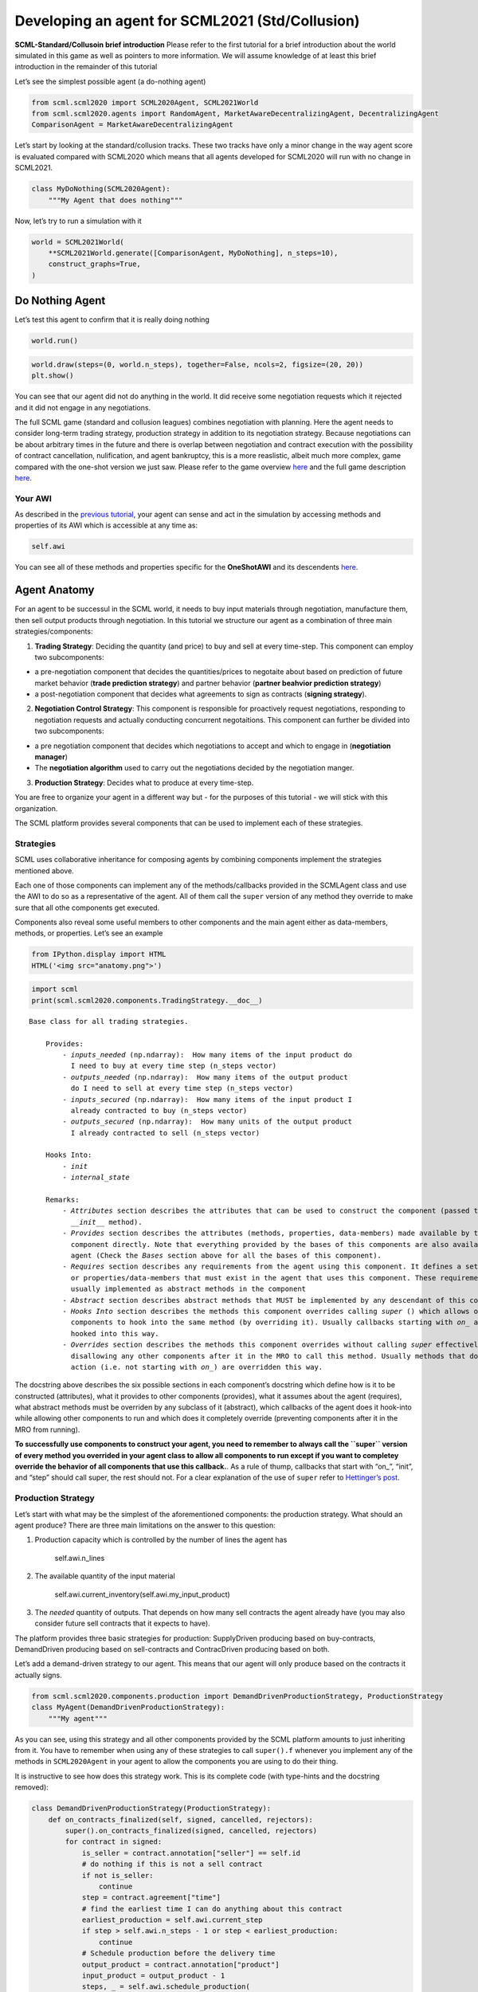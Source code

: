 Developing an agent for SCML2021 (Std/Collusion)
------------------------------------------------

**SCML-Standard/Collusoin brief introduction** Please refer to the first
tutorial for a brief introduction about the world simulated in this game
as well as pointers to more information. We will assume knowledge of at
least this brief introduction in the remainder of this tutorial

Let’s see the simplest possible agent (a do-nothing agent)

.. code:: ipython3

    from scml.scml2020 import SCML2020Agent, SCML2021World
    from scml.scml2020.agents import RandomAgent, MarketAwareDecentralizingAgent, DecentralizingAgent
    ComparisonAgent = MarketAwareDecentralizingAgent

Let’s start by looking at the standard/collusion tracks. These two
tracks have only a minor change in the way agent score is evaluated
compared with SCML2020 which means that all agents developed for
SCML2020 will run with no change in SCML2021.

.. code:: ipython3

    class MyDoNothing(SCML2020Agent):
        """My Agent that does nothing"""

Now, let’s try to run a simulation with it

.. code:: ipython3

    world = SCML2021World(
        **SCML2021World.generate([ComparisonAgent, MyDoNothing], n_steps=10), 
        construct_graphs=True,
    )

Do Nothing Agent
~~~~~~~~~~~~~~~~

Let’s test this agent to confirm that it is really doing nothing

.. code:: ipython3

    world.run()

.. code:: ipython3

    world.draw(steps=(0, world.n_steps), together=False, ncols=2, figsize=(20, 20))
    plt.show()



.. image:: 03.develop_agent_scml2020_files/03.develop_agent_scml2020_9_0.png


You can see that our agent did not do anything in the world. It did
receive some negotiation requests which it rejected and it did not
engage in any negotiations.

The full SCML game (standard and collusion leagues) combines negotiation
with planning. Here the agent needs to consider long-term trading
strategy, production strategy in addition to its negotiation strategy.
Because negotiations can be about arbitrary times in the future and
there is overlap between negotiation and contract execution with the
possibility of contract cancellation, nulification, and agent
bankruptcy, this is a more reaslistic, albeit much more complex, game
compared with the one-shot version we just saw. Please refer to the game
overview `here <http://www.yasserm.com/scml/overview.pdf>`__ and the
full game description
`here <http://www.yasserm.com/scml/scml2021.pdf>`__.

Your AWI
^^^^^^^^

As described in the `previous
tutorial <http://www.yasserm.com/scml/scml2020docs/tutorials/01.run_scml2020.html>`__,
your agent can sense and act in the simulation by accessing methods and
properties of its AWI which is accessible at any time as:

.. code:: python

   self.awi

You can see all of these methods and properties specific for the
**OneShotAWI** and its descendents
`here <http://www.yasserm.com/scml/scml2020docs/api/scml.scml2020.AWI.html>`__.

Agent Anatomy
~~~~~~~~~~~~~

For an agent to be successul in the SCML world, it needs to buy input
materials through negotiation, manufacture them, then sell output
products through negotiation. In this tutorial we structure our agent as
a combination of three main strategies/components:

1. **Trading Strategy**: Deciding the quantity (and price) to buy and
   sell at every time-step. This component can employ two subcomponents:

-  a pre-negotiation component that decides the quantities/prices to
   negotaite about based on prediction of future market behavior
   (**trade prediction strategy**) and partner behavior (**partner
   beahvior prediction strategy**)
-  a post-negotiation component that decides what agreements to sign as
   contracts (**signing strategy**).

2. **Negotiation Control Strategy**: This component is responsible for
   proactively request negotiations, responding to negotiation requests
   and actually conducting concurrent negotaitions. This component can
   further be divided into two subcomponents:

-  a pre negotiation component that decides which negotiations to accept
   and which to engage in (**negotiation manager**)
-  The **negotiation algorithm** used to carry out the negotiations
   decided by the negotiation manger.

3. **Production Strategy**: Decides what to produce at every time-step.

You are free to organize your agent in a different way but - for the
purposes of this tutorial - we will stick with this organization.

The SCML platform provides several components that can be used to
implement each of these strategies.

Strategies
^^^^^^^^^^

SCML uses collaborative inheritance for composing agents by combining
components implement the strategies mentioned above.

Each one of those components can implement any of the methods/callbacks
provided in the SCMLAgent class and use the AWI to do so as a
representative of the agent. All of them call the ``super`` version of
any method they override to make sure that all othe components get
executed.

Components also reveal some useful members to other components and the
main agent either as data-members, methods, or properties. Let’s see an
example

.. code:: ipython3

    from IPython.display import HTML
    HTML('<img src="anatomy.png">')




.. raw:: html

    <img src="anatomy.png">



.. code:: ipython3

    import scml
    print(scml.scml2020.components.TradingStrategy.__doc__)


.. parsed-literal::

    Base class for all trading strategies.
    
        Provides:
            - `inputs_needed` (np.ndarray):  How many items of the input product do
              I need to buy at every time step (n_steps vector)
            - `outputs_needed` (np.ndarray):  How many items of the output product
              do I need to sell at every time step (n_steps vector)
            - `inputs_secured` (np.ndarray):  How many items of the input product I
              already contracted to buy (n_steps vector)
            - `outputs_secured` (np.ndarray):  How many units of the output product
              I already contracted to sell (n_steps vector)
    
        Hooks Into:
            - `init`
            - `internal_state`
    
        Remarks:
            - `Attributes` section describes the attributes that can be used to construct the component (passed to its
              `__init__` method).
            - `Provides` section describes the attributes (methods, properties, data-members) made available by this
              component directly. Note that everything provided by the bases of this components are also available to the
              agent (Check the `Bases` section above for all the bases of this component).
            - `Requires` section describes any requirements from the agent using this component. It defines a set of methods
              or properties/data-members that must exist in the agent that uses this component. These requirement are
              usually implemented as abstract methods in the component
            - `Abstract` section describes abstract methods that MUST be implemented by any descendant of this component.
            - `Hooks Into` section describes the methods this component overrides calling `super` () which allows other
              components to hook into the same method (by overriding it). Usually callbacks starting with `on_` are
              hooked into this way.
            - `Overrides` section describes the methods this component overrides without calling `super` effectively
              disallowing any other components after it in the MRO to call this method. Usually methods that do some
              action (i.e. not starting with `on_`) are overridden this way.
        


The docstring above describes the six possible sections in each
component’s docstring which define how is it to be constructed
(attributes), what it provides to other components (provides), what it
assumes about the agent (requires), what abstract methods must be
overriden by any subclass of it (abstract), which callbacks of the agent
does it hook-into while allowing other components to run and which does
it completely override (preventing components after it in the MRO from
running).

**To successfully use components to construct your agent, you need to
remember to always call the ``super`` version of every method you
overrided in your agent class to allow all components to run except if
you want to completey override the behavior of all components that use
this callback.**. As a rule of thump, callbacks that start with “on\_”,
“init”, and “step” should call super, the rest should not. For a clear
explanation of the use of ``super`` refer to `Hettinger’s
post <https://rhettinger.wordpress.com/2011/05/26/super-considered-super/>`__.

Production Strategy
^^^^^^^^^^^^^^^^^^^

Let’s start with what may be the simplest of the aforementioned
components: the production strategy. What should an agent produce? There
are three main limitations on the answer to this question:

1. Production capacity which is controlled by the number of lines the
   agent has

      self.awi.n_lines

2. The available quantity of the input material

      self.awi.current_inventory(self.awi.my_input_product)

3. The *needed* quantity of outputs. That depends on how many sell
   contracts the agent already have (you may also consider future sell
   contracts that it expects to have).

The platform provides three basic strategies for production:
SupplyDriven producing based on buy-contracts, DemandDriven producing
based on sell-contracts and ContracDriven producing based on both.

Let’s add a demand-driven strategy to our agent. This means that our
agent will only produce based on the contracts it actually signs.

.. code:: ipython3

    from scml.scml2020.components.production import DemandDrivenProductionStrategy, ProductionStrategy
    class MyAgent(DemandDrivenProductionStrategy):
        """My agent"""

As you can see, using this strategy and all other components provided by
the SCML platform amounts to just inheriting from it. You have to
remember when using any of these strategies to call ``super().f``
whenever you implement any of the methods in ``SCML2020Agent`` in your
agent to allow the components you are using to do their thing.

It is instructive to see how does this strategy work. This is its
complete code (with type-hints and the docstring removed):

.. code:: ipython3

    class DemandDrivenProductionStrategy(ProductionStrategy):
        def on_contracts_finalized(self, signed, cancelled, rejectors):
            super().on_contracts_finalized(signed, cancelled, rejectors)
            for contract in signed:
                is_seller = contract.annotation["seller"] == self.id
                # do nothing if this is not a sell contract
                if not is_seller:
                    continue
                step = contract.agreement["time"]
                # find the earliest time I can do anything about this contract
                earliest_production = self.awi.current_step
                if step > self.awi.n_steps - 1 or step < earliest_production:
                    continue
                # Schedule production before the delivery time
                output_product = contract.annotation["product"]
                input_product = output_product - 1
                steps, _ = self.awi.schedule_production(
                    process=input_product,
                    repeats=contract.agreement["quantity"],
                    step=(earliest_production, step - 1),
                    line=-1,
                    partial_ok=True,
                )
                # set the schedule_range which is provided for other components 
                self.schedule_range[contract.id] = (
                    min(steps) if len(steps) > 0 else -1,
                    max(steps) if len(steps) > 0 else -1,
                    is_seller,
                )
                # that is all folks


This component works by implementing both ``confirm_production`` and
``on_contracts_finalized``.

-  The main work happens in ``on_contracts_finalized``. For each signed
   contract, the agent schedules as much production as possible to
   produce the required quantity before the time it is needed at.
-  ``confirm_production`` simply confirms everything because it assumes
   that the agent already scheduled correctly. Notice that despite not
   needing to get the output of the call of ``super``, it is already
   called to allow other components overriding this method to work
   properly.

Now let’s test our agent with its new production strategy.

.. code:: ipython3

    world = SCML2021World(
        **SCML2021World.generate([ComparisonAgent, MyDoNothing], n_steps=10), 
        construct_graphs=True,
    )
    world.run()
    world.draw(steps=(0, world.n_steps), together=False, ncols=2, figsize=(20, 20))
    plt.show()



.. image:: 03.develop_agent_scml2020_files/03.develop_agent_scml2020_21_0.png


As expected nothing happens. Our agent is still outside the market
because it does not negotiate. We need to add the other two strategies
(trading and negotiation control strategies) to get it going.

Trading Strategy
^^^^^^^^^^^^^^^^

The second component of our agent, we will implement is the trading
strategy.

Trading strategies provide the following four data-members to the agent
which can be used by other components:

-  inputs_needed (np.ndarray): How many items of the input product do I
   need at every time step (n_steps vector)
-  outputs_needed (np.ndarray): How many items of the output product do
   I need at every time step (n_steps vector)
-  inputs_secured (np.ndarray): How many items of the output product do
   I need at every time step (n_steps vector)
-  inputs_needed (np.ndarray): How many units of the output product I
   have already secured per step (n_steps vector)

There are two built-in trading strategies provided:

1. ``NoTradingStrategy`` Simply sign any contracts that can in principle
   be satisifed given the production capacity (i.e. n. lines) of the
   factory. Other than that there is no strategy. This strategy is not
   expected to work well but is useful as a baseline.
2. ``PredictionBasedTradingStrategy`` This strategy use a trade
   prediction strategy internally to predict how many inputs are
   expected to be available and how many outputs are expected to be sold
   by the agent at every time-step. Given these two quantities, it
   maintains the amounts of inputs/outputs that it needs. It then
   employs a controller to manage negotiations and update the amounts
   secured.

Let’s use the ``PredictionBasedTradingStrategy`` for our agent.

.. code:: ipython3

    from scml.scml2020.components.production import DemandDrivenProductionStrategy
    from scml.scml2020.components.trading import PredictionBasedTradingStrategy
    from scml.scml2020.components.prediction import MarketAwareTradePredictionStrategy
    class MyAgent(MarketAwareTradePredictionStrategy, PredictionBasedTradingStrategy, DemandDrivenProductionStrategy, SCML2020Agent):
        """My agent"""

.. code:: ipython3

    world = SCML2021World(
        **SCML2021World.generate([ComparisonAgent, MyAgent], n_steps=10), 
        construct_graphs=True
    )
    world.run_with_progress()
    world.draw(steps=(0, world.n_steps), together=False, ncols=2, figsize=(20, 20))
    plt.show()


.. parsed-literal::

    100%|██████████| 10/10 [00:03<00:00,  3.01it/s]



.. image:: 03.develop_agent_scml2020_files/03.develop_agent_scml2020_24_1.png


The last piece of the buzzle to complete our agent is to add a
negotiation control strategy. We will start by reusing one of the
existing strategies then develop our own.

Negotiation Control Strategy
^^^^^^^^^^^^^^^^^^^^^^^^^^^^

Let’s first try to just reuse one of the existing negotiation strategies
to see how it works.

.. code:: ipython3

    from scml.scml2020.components.negotiation import IndependentNegotiationsManager
    class MyAgent(IndependentNegotiationsManager, PredictionBasedTradingStrategy, DemandDrivenProductionStrategy, SCML2020Agent):
        pass

.. code:: ipython3

    world = SCML2021World(
        **SCML2021World.generate([ComparisonAgent, MyAgent], n_steps=10), 
        construct_graphs=True
    )
    try:
        world.run()
    except ValueError as e:
        print(e)


.. parsed-literal::

    You must implement target_quantity


What the system is telling us is that we forgot to implement the method
``targe_quantity`` . Consulting the documentation we find that we must
implement two methods to use any negotiation control strategy:

1. ``target_quantity`` which gives the quantity that the negotiators
   should targe to achieve for any given time step (selling and buying)
2. ``acceptable_unit_price`` The maximum acceptable unit price for
   buying and the minimum acceptable unit price for selling

Moreover, the independent negotiation strategy requires us to implement
a utility function that should work for any negotiation.

Let’s add a simple implementation of both

.. code:: ipython3

    from negmas import LinearUtilityFunction
    class MyAgent(IndependentNegotiationsManager, PredictionBasedTradingStrategy
                  , DemandDrivenProductionStrategy, SCML2020Agent):
        def target_quantity(self, step: int, sell: bool) -> int:
            """A fixed target quantity of half my production capacity"""
            return self.awi.n_lines // 2
            
        def acceptable_unit_price(self, step: int, sell: bool) -> int:
            """The catalog price seems OK"""
            return self.awi.catalog_prices[self.awi.my_output_product] if sell else self.awi.catalog_prices[self.awi.my_input_product]
        
        def create_ufun(self, is_seller: bool, issues=None, outcomes=None):
            """A utility function that penalizes high cost and late delivery for buying and and awards them for selling"""
            if is_seller:
                return LinearUtilityFunction((0, 0.25, 1))
            return LinearUtilityFunction((0, -0.5, -0.8))


.. code:: ipython3

    world = SCML2021World(
        **SCML2021World.generate([ComparisonAgent, MyAgent, RandomAgent], n_steps=10), 
        construct_graphs=True
    )
    world.run_with_progress()
    
    world.draw(steps=(0, world.n_steps), together=False, ncols=2, figsize=(20, 20))
    plt.show()
    



.. parsed-literal::

    100%|██████████| 10/10 [00:18<00:00,  1.84s/it]



.. image:: 03.develop_agent_scml2020_files/03.develop_agent_scml2020_30_1.png


Our agent is now doing things in the market. It buys and sells and
commits breaches. How well is it doing? Let’s see how did our agents do

.. code:: ipython3

    from collections import defaultdict
    def show_agent_scores(world):
        scores = defaultdict(list)
        for aid, score in world.scores().items():
            scores[world.agents[aid].__class__.__name__.split(".")[-1]].append(score)
        scores = {k: sum(v)/len(v) for k, v in scores.items()}
        plt.bar(list(scores.keys()), list(scores.values()), width=0.2)
        plt.show()
    show_agent_scores(world)



.. image:: 03.develop_agent_scml2020_files/03.develop_agent_scml2020_32_0.png


Not as good as the comparison agent :-( yet better than random :-)

But what did we expect with almost zero code.

Creating our own negotiation control strategy
~~~~~~~~~~~~~~~~~~~~~~~~~~~~~~~~~~~~~~~~~~~~~

Let’s create a new negotiation control strategy and use it to replace
the ``IndependentNegotiationsManager`` we used in our last attempt.

To start, we need to know what is expected from our component.

We know that the trading strategy provides us with the following four
data-members and we leave for it the responsibility of updating them
correctly:

-  inputs_needed (np.ndarray): How many items of the input product do I
   need at every time step (n_steps vector)
-  outputs_needed (np.ndarray): How many items of the output product do
   I need at every time step (n_steps vector)
-  inputs_secured (np.ndarray): How many items of the output product do
   I need at every time step (n_steps vector)
-  inputs_needed (np.ndarray): How many units of the output product I
   have already secured per step (n_steps vector)

What we need from our negotiation control strategy is to find *the best*
or at least *a good* way to satisfy these needs.

One way to do that is to have a ``Controller`` agent for selling and
buying responsible of satisfying the *exact* needs at every time-step.
NegMAS provides an easy to use controller that fits the bill called
``SAOSyncController``

.. code:: ipython3

    from negmas import SAOSyncController
    print(SAOSyncController.__doc__)


.. parsed-literal::

    
        A controller that can manage multiple negotiators synchronously.
    
        Remarks:
            - The controller waits for an offer from each one of its negotiators before deciding what to do.
            - Loops may happen if multiple controllers of this type negotiate with each other. For example controller A
              is negotiating with B, C, while B is also negotiating with C. These loops are broken by the `SAOMechanism`
              by **forcing** some controllers to respond before they have all of the offers. In this case, `counter_all`
              will receive offers from one or more negotiators but not all of them.
    
        


Let’s create our controller and see what do we need. The main idea here
is that the controller will define a utility function for any possible
outcome. It will then collect offers from all partners and responds in
this way:

-  If the best offer is invalid, reject everything and offer the best
   offer you can in every negotiation
-  If the best offer is good enough (i.e. within some threshold of the
   best possible utility on that given negotiation) accept it
-  Otherwise, send the best offer to everyone else and try to further
   improve this offer until near the end of the negotiation

This is a straight forward implementation of this idea

.. code:: ipython3

    from scml.scml2020 import TIME, QUANTITY, UNIT_PRICE
    from negmas import ResponseType, outcome_is_valid, UtilityFunction
    from negmas.sao import SAOResponse
    from typing import List, Dict, Optional, Tuple, Any
    
    class ControllerUFun(UtilityFunction):
        """A utility function for the controller"""
        def __init__(self, controller=None):
            super().__init__(outcome_type=tuple)
            self.controller = controller
    
        def eval(self, offer: "Outcome"):
            return self.controller.utility(offer)
    
        def xml(self, issues):
            pass
    
    
    class SyncController(SAOSyncController):
        """
        Will try to get the best deal which is defined as being nearest to the agent
        needs and with lowest price.
    
        Args:
            is_seller: Are we trying to sell (or to buy)?
            parent: The agent from which we will access `needed` and `secured` arrays
            price_weight: The importance of price in utility calculation
            utility_threshold: Accept anything with a relative utility above that
            time_threshold: Accept anything with a positive utility when we are that close
                            to the end of the negotiation
        """
    
        def __init__(
            self,
            *args,
            is_seller: bool,
            parent: "PredictionBasedTradingStrategy",
            price_weight=0.7,
            utility_threshold=0.9,
            time_threshold=0.9,
            **kwargs,
        ):
            super().__init__(*args, **kwargs)
            self._is_seller = is_seller
            self.__parent = parent
            self._time_threshold = time_threshold
            self._price_weight = price_weight
            self._utility_threshold = utility_threshold
            self.utility_function = ControllerUFun(controller=self)
    
        def utility(self, offer: "Outcome") -> float:
            """A simple utility function
    
            Remarks:
                 - If the time is invalid or there is no need to get any more agreements
                   at the given time, return -1000
                 - Otherwise use the price-weight to calculate a linear combination of
                   the price and the how much of the needs is satisfied by this contract
    
            """
    
            # get my needs and secured amounts arrays
            if self._is_seller:
                _needed, _secured = (
                    self.__parent.outputs_needed,
                    self.__parent.outputs_secured,
                )
            else:
                _needed, _secured = (
                    self.__parent.inputs_needed,
                    self.__parent.inputs_secured,
                )
    
            # invalide offers have no utility
            if offer is None:
                return -1000
    
            # offers for contracts that can never be executed have no utility
            t = offer[TIME]
            if t < self.__parent.awi.current_step or t > self.__parent.awi.n_steps - 1:
                return -1000.0
    
            # offers that exceed my needs have no utility (that can be improved)
            q = _needed[offer[TIME]] - (offer[QUANTITY] + _secured[t])
            if q < 0:
                return -1000.0
    
            # The utility of any offer is a linear combination of its price and how
            # much it satisfy my needs
            price = offer[UNIT_PRICE] if self._is_seller else -offer[UNIT_PRICE]
            return self._price_weight * price + (1 - self._price_weight) * q
    
        def is_valid(self, negotiator_id: str, offer: "Outcome") -> bool:
            """Is this a valid offer for that negotiation"""
            issues = self.negotiators[negotiator_id][0].ami.issues
            return outcome_is_valid(offer, issues)
    
        def counter_all(
            self, offers: Dict[str, "Outcome"], states: Dict[str, "SAOState"]
        ) -> Dict[str, "SAOResponse"]:
            """Calculate a response to all offers from all negotiators (negotiator ID is the key).
    
            Args:
                offers: Maps negotiator IDs to offers
                states: Maps negotiator IDs to offers AT the time the offers were made.
    
            Remarks:
                - The response type CANNOT be WAIT.
    
            """
    
            # find the best offer
            negotiator_ids = list(offers.keys())
            utils = np.array([self.utility(o) for o in offers.values()])
    
            best_index = int(np.argmax(utils))
            best_utility = utils[best_index]
            best_partner = negotiator_ids[best_index]
            best_offer = offers[best_partner]
    
            # find my best proposal for each negotiation
            best_proposals = self.first_proposals()
    
            # if the best offer is still so bad just reject everything
            if best_utility < 0:
                return {
                    k: SAOResponse(ResponseType.REJECT_OFFER, best_proposals[k])
                    for k in offers.keys()
                }
    
            relative_time = min(_.relative_time for _ in states.values())
    
            # if this is good enough or the negotiation is about to end accept the best offer
            if (
                best_utility
                >= self._utility_threshold * self.utility(best_proposals[best_partner])
                or relative_time > self._time_threshold
            ):
                responses = {
                    k: SAOResponse(
                        ResponseType.REJECT_OFFER,
                        best_offer if self.is_valid(k, best_offer) else best_proposals[k],
                    )
                    for k in offers.keys()
                }
                responses[best_partner] = SAOResponse(ResponseType.ACCEPT_OFFER, None)
                return responses
    
            # send the best offer to everyone else and try to improve it
            responses = {
                k: SAOResponse(
                    ResponseType.REJECT_OFFER,
                    best_offer if self.is_valid(k, best_offer) else best_proposals[k],
                )
                for k in offers.keys()
            }
            responses[best_partner] = SAOResponse(
                ResponseType.REJECT_OFFER, best_proposals[best_partner]
            )
            return responses
    
        def on_negotiation_end(self, negotiator_id: str, state: "MechanismState") -> None:
            """Update the secured quantities whenever a negotiation ends"""
            if state.agreement is None:
                return
    
            q, t = state.agreement[QUANTITY], state.agreement[TIME]
            if self._is_seller:
                self.__parent.outputs_secured[t] += q
            else:
                self.__parent.inputs_secured[t] += q
    


Let’s understand exactly what is this controller doing. In NegMAS, a
``Controller`` is a class that manages multiple negotiations. Usually
these negotiations run independently and there is no central point to
collect offers from them. A special type of controller is the
``SAOSyncController`` which synchronizes the process of offering and
responding to offers. Any ``SAOSyncController`` needs two things:

1. *ufun* It needs to have a utility function (inherited from
   ``negmas.UtilityFunction`` that will be used by the
   ``SAOSyncController`` to find the first proposal to offer in each
   negotiation.
2. *counter_all* which receives offers from all the negotiations under
   the control of this controller and have to respond to each one of
   them by either accepting it, rejecting it and countering or ending
   the negotiation. When loops form among controllers, the system breaks
   them by having *counter_all* being called with a subset of the
   negotiations.

Our controller defines a utility function which is a linear combination
of the price and difference between the quantity and the agent’s needs
at the delivery time.

The most interesting part of the controller is the ``counter_all``
method. The gist of this method is finding the best offer among the set
currently received. If the negotiation is about to end or this offer has
a utility above some threshold it is accepted, otherwise, it is sent to
all other negotiators as our new offer while sending to the partner who
gave that best offer the offer with maximum utility.

The next step is to use this controller in our negotiation strategy.

Our negotiation control strategy will work as follows:

1. It will instantiate two ``SyncController`` objects one for selling
   and one for buying.
2. It will start negotiations to satisfy the needs that it gets from the
   trading strategy using these controllers every simulation step.

.. code:: ipython3

    class MyNegotiationManager:
        """My negotiation strategy
    
        Args:
            price_weight: The relative importance of price in the utility calculation.
            utility_threshold: The fraction of maximum utility above which all offers will be accepted.
            time_threshold: The fraction of the negotiation time after which any valid offers will be accepted.
            time_range: The time-range for each controller as a fraction of the number of simulation steps
        """
    
        def __init__(
            self,
            *args,
            price_weight=0.7,
            utility_threshold=0.9,
            time_threshold=0.9,
            time_horizon=0.1,
            **kwargs,
        ):
            super().__init__(*args, **kwargs)
            self.index: List[int] = None
            self.time_horizon = time_horizon
            self._time_threshold = time_threshold
            self._price_weight = price_weight
            self._utility_threshold = utility_threshold
            self.controllers: Dict[bool, SyncController] = {
                False: SyncController(
                    is_seller=False,
                    parent=self,
                    price_weight=self._price_weight,
                    time_threshold=self._time_threshold,
                    utility_threshold=self._utility_threshold,
                ),
                True: SyncController(
                    is_seller=True,
                    parent=self,
                    price_weight=self._price_weight,
                    time_threshold=self._time_threshold,
                    utility_threshold=self._utility_threshold,
                ),
            }
            self._current_end = -1
            self._current_start = -1
    
        def step(self):
            super().step()
            
            # find the range of steps about which we plan to negotiate
            step = self.awi.current_step
            self._current_start = step + 1
            self._current_end = min(
                self.awi.n_steps - 1,
                self._current_start + max(1, int(self.time_horizon * self.awi.n_steps)),
            )
            if self._current_start >= self._current_end:
                return
            
            for seller, needed, secured, product in [
                (False, self.inputs_needed, self.inputs_secured, self.awi.my_input_product),
                (
                    True,
                    self.outputs_needed,
                    self.outputs_secured,
                    self.awi.my_output_product,
                ),
            ]:
                # find the maximum amount needed at any time-step in the given range
                needs = np.max(
                    needed[self._current_start : self._current_end]
                    - secured[self._current_start : self._current_end]
                )
                if needs < 1:
                    continue
                
                # set a range of prices
                if seller:
                    # for selling set a price that is at least the catalog price
                    min_price = self.awi.catalog_prices[product]
                    price_range = (min_price, 2 * min_price)
                else:
                    # for buying sell a price that is at most the catalog price
                    price_range = (0, self.awi.catalog_prices[product])
                self.awi.request_negotiations(
                    not seller,
                    product,
                    (1, needs),
                    price_range,
                    time=(self._current_start, self._current_end),
                    controller=self.controllers[seller],
                )
    
        def respond_to_negotiation_request(
            self,
            initiator: str,
            issues: List["Issue"],
            annotation: Dict[str, Any],
            mechanism: "AgentMechanismInterface",
        ) -> Optional["Negotiator"]:
            # refuse to negotiate if the time-range does not intersect
            # the current range
            if not (
                issues[TIME].min_value < self._current_end
                or issues[TIME].max_value > self._current_start
            ):
                return None
            controller = self.controllers[self.id == annotation["seller"]]
            if controller is None:
                return None
            return controller.create_negotiator()


We can now replace the built-in negotiation manager in our agent with
our new negotiation manager.

.. code:: ipython3

    class MyNewAgent(MyNegotiationManager, PredictionBasedTradingStrategy, 
                  DemandDrivenProductionStrategy, SCML2020Agent):
        pass

Let’s see how did our simple new agent do:

.. code:: ipython3

    world = SCML2021World(
        **SCML2021World.generate([ComparisonAgent, MyAgent, MyNewAgent], n_steps=10), 
        construct_graphs=True
    )
    world.run_with_progress()
    
    world.draw(steps=(0, world.n_steps), together=False, ncols=2, figsize=(20, 20))
    plt.show()
    



.. parsed-literal::

    100%|██████████| 10/10 [05:03<00:00, 30.37s/it]



.. image:: 03.develop_agent_scml2020_files/03.develop_agent_scml2020_43_1.png


.. code:: ipython3

    show_agent_scores(world)



.. image:: 03.develop_agent_scml2020_files/03.develop_agent_scml2020_44_0.png


Let’s dig a little deeper and try to understand one of the reasons that
``MyNewAgent`` is outperforming ``MyAgent``. We will focus on the
average prices they get from their negotiations.

.. code:: ipython3

    from scml.scml2020 import is_system_agent
    
    def analyze_unit_price(world, agent_type):
        """Returns the average price relative to the negotiation issues"""
        contracts = pd.DataFrame(world.saved_contracts)
        fields = ["seller_type", "buyer_type", "unit_price", "issues", "selling", "buying"]
        # Add fields indicating whether the agent_type is a seller or a buyer
        contracts["seller_type"] = contracts.seller_type.apply(lambda x: x.split(".")[-1])
        contracts["buyer_type"] = contracts.buyer_type.apply(lambda x: x.split(".")[-1])
        contracts["selling"] = contracts.seller_type == agent_type
        contracts["buying"] = contracts.buyer_type == agent_type
        # keep only contracts in which agent_type is participating
        contracts = contracts.loc[contracts.selling | contracts.buying, fields]
        # remove all exogenous contracts
        contracts = contracts.loc[contracts.issues.apply(len) > 0, fields]
        # find the minimum and maximum unit price in the negotiation issues
        min_vals = contracts.issues.apply(lambda x: x[UNIT_PRICE].min_value)
        max_vals = contracts.issues.apply(lambda x: x[UNIT_PRICE].max_value)
        # replace the unit price with its fraction of the unit-price issue range
        contracts.unit_price = (contracts.unit_price- min_vals) / (max_vals-min_vals)
        contracts = contracts.drop("issues", 1)    
        contracts = contracts.rename(columns=dict(unit_price="price"))
        # group results by whether the agent is selling/buying/both
        if len(contracts)<1:
            return ""
        print(f"{agent_type}:\n===========")
        return contracts.groupby(["selling", "buying"]).describe().round(1)
    
    
    print(analyze_unit_price(world, "MyNewAgent"))
    print(analyze_unit_price(world, "MyAgent"))
    print(analyze_unit_price(world, "DecentralizingAgent"))


.. parsed-literal::

    MyNewAgent:
    ===========
                   price                                   
                   count mean  std  min  25%  50%  75%  max
    selling buying                                         
    False   True    10.0  0.9  0.1  0.8  0.9  1.0  1.0  1.0
    True    False   35.0  0.1  0.3  0.0  0.0  0.0  0.0  0.8
    MyAgent:
    ===========
                   price                                   
                   count mean  std  min  25%  50%  75%  max
    selling buying                                         
    False   True    40.0  0.2  0.3  0.0  0.0  0.0  0.5  0.8
    True    False   13.0  0.8  0.2  0.4  0.8  0.9  1.0  1.0
            True    33.0  0.5  0.0  0.5  0.5  0.5  0.5  0.6
    


We can see that the new strategy gets lower average prices when buying
and higher average prices when selling. That may partially explain its
relative superiority compared with ``MyAgent``. It is doing a better job
in this compared with the built-in ``DecentralizingAgent`` as well.
Nevertheless, ``DecentralizingAgent`` is getting better results. That
may have something to do with quantities relative to needs. Try
analyzing this aspect to get a deeper understanding of how should your
negotiation strategy manage multiple negotiations.

Changing the negotiation strategy
~~~~~~~~~~~~~~~~~~~~~~~~~~~~~~~~~

The negotiation strategy used by our agent has several flows but one of
them is almost fatal. When negotiating with other agents of its own
type, It will most likely lead to agreements at the boundaries of the
issue space that have low utility for one of the negotiators and which
one is almost random. Can you see why?

Let’s try to run our new agent against itself.

.. code:: ipython3

    world = SCML2021World(
        **SCML2021World.generate([MyNewAgent], n_steps=10), 
        construct_graphs=True
    )
    world.run_with_progress()
    print(analyze_unit_price(world, "MyNewAgent"))


.. parsed-literal::

    100%|██████████| 10/10 [00:19<00:00,  1.99s/it]

.. parsed-literal::

    


.. parsed-literal::

    


Notice how *all* agreements are on limits of the unit_price issue. If
you investigate the other two issues, you will notice the same pattern.
why?

Consider two of our agent negotiating together. Let’s say that the buyer
requested the negotiation (in its ``step()`` method). The relevant
request code is repeated here:

.. code:: python

       if seller:
           min_price = self.awi.catalog_prices[product]
           price_range = (min_price, 2 * min_price)
       else:
           price_range = (0, self.awi.catalog_prices[product])
       self.awi.request_negotiations(
           not seller,
           product,
           (1, needs),
           price_range,
           time=(self._current_start, self._current_end),
           controller=self.controllers[seller],
       )

which will lead to a price range of (0, :math:`x`) where :math:`x` is
the catalog price of the product. The quantity will be in the range (1,
:math:`q`) where :math:`q` is the needs of the buyer.

What will happen is that our buyer will keep offering zero price (as
this is its best price) and our seller will keep offering :math:`x`.
None of them will find this satisfactory (i.e. leading to a utility less
than the ``utility_threshold``) but in the last negotiation step, the
agent that happens to be last will just have to accept the offer (if it
has any positive utility). This means that we will get either :math:`0`
or :math:`x` as the agreed upon price.

Let’s try to improve that a little bit. We will use another type of
controller provided by NegMAS (for a tutorial on different controllers
types available in negmas check `this <https://youtu.be/10Rjl3ikaDU>`__
video). The ``SAOMetaNegotiatorController`` provides a way to use a
signle negotiation strategy in multiple concurrent negotiations which
seems like what we need here. We will use it with the default time-based
negotiation strategy.

Another issue with our negotiation strategy is that it is slow. Because
it tries to synchronize all of its negotiators and counter all offers at
once, it must delay all negotiations. Moreover, our utility function has
no structure known to the system (i.e. it is not linear, not a set of
hyper-volumes, etc) which means that finding the best offer or finding
an outcome with a given utility will depend on random sampling which is
also slow. We will try to avoid these shortcomings in our improved
negotiation strategy. To summarize we need the following:

1. A faster utility function with a known structure: We will use a
   linear ufun.
2. A faster controller that does not try to synchronize all of its
   negotiators: We will use an ``SAOMetaNegotiatorController`` for that.
3. A controller that allows us to get agreements that are not
   necessarily at the edges of the issue space. That is already taken
   care of by the ``SAOMetaNegotiatorController``

Our new manager will be similar to ``MyNegotiationManager`` we just
developed but will not need the ``SyncController``. Instead of keeping
two controllers only and reusing them for all negotiations, we will
create a new controller for each set of negotiations we want to request.
This can be done in one line by creating the controller passing it an
appropriate ufun:

.. code:: python

       controller = SAOMetaNegotiatorController(ufun=LinearUtilityFunction({
           TIME: 0.0, QUANTITY: (1-x), UNIT_PRICE: x if seller else -x
       })) 

where :math:`x` is some weight between zero and one to weight price
against quantity. We use a negative price weight if we are buying to
reduce the price. One issue we will face though is what to do when
receiving negotiation requests? For this first trial, we will just
reject all of them. This means that our agent will only engage in
negotiations it starts. This is a dangerous strategy in the actual game
because it will lead to many lost opportunities but it will do for
exploring the design space.

.. code:: ipython3

    from negmas import SAOMetaNegotiatorController
    
    class YetAnotherNegotiationManager:
        """My new negotiation strategy
    
        Args:
            price_weight: The relative importance of price in the utility calculation.
            time_range: The time-range for each controller as a fraction of the number of simulation steps
        """
    
        def __init__( self, *args, price_weight=0.7, time_horizon=0.1, **kwargs,):
            super().__init__(*args, **kwargs)
            self.index: List[int] = None
            self.time_horizon = time_horizon
            self._price_weight = price_weight
            self._current_end = -1
            self._current_start = -1
    
        def step(self):
            super().step()
            
            # find the range of steps about which we plan to negotiate
            step = self.awi.current_step
            self._current_start = step + 1
            self._current_end = min(
                self.awi.n_steps - 1,
                self._current_start + max(1, int(self.time_horizon * self.awi.n_steps)),
            )
            if self._current_start >= self._current_end:
                return
            
            for seller, needed, secured, product in [
                (False, self.inputs_needed, self.inputs_secured, self.awi.my_input_product),
                ( True, self.outputs_needed, self.outputs_secured, self.awi.my_output_product),
            ]:
                # find the maximum amount needed at any time-step in the given range
                needs = np.max(
                    needed[self._current_start : self._current_end]
                    - secured[self._current_start : self._current_end]
                )
                if needs < 1:
                    continue
                # set a range of prices
                if seller:
                    # for selling set a price that is at least the catalog price
                    min_price = self.awi.catalog_prices[product]
                    price_range = (min_price, 2 * min_price)
                    controller = SAOMetaNegotiatorController(ufun=LinearUtilityFunction({
                        TIME: 0.0, QUANTITY: (1-self._price_weight), UNIT_PRICE: self._price_weight
                    }))
                else:
                    # for buying sell a price that is at most the catalog price
                    price_range = (0, self.awi.catalog_prices[product])
                    controller = SAOMetaNegotiatorController(ufun=LinearUtilityFunction({
                        TIME: 0.0, QUANTITY: (1-self._price_weight), UNIT_PRICE: -self._price_weight
                    }))
    
                self.awi.request_negotiations(
                    not seller,
                    product,
                    (1, needs),
                    price_range,
                    time=(self._current_start, self._current_end),
                    controller=controller,
                )
    
        def respond_to_negotiation_request(
            self,
            initiator: str,
            issues: List["Issue"],
            annotation: Dict[str, Any],
            mechanism: "AgentMechanismInterface",
        ) -> Optional["Negotiator"]:
            return None
        
    class AspirationAgent(YetAnotherNegotiationManager, PredictionBasedTradingStrategy, 
                  DemandDrivenProductionStrategy, SCML2020Agent):
        pass

.. code:: ipython3

    world = SCML2021World(
        **SCML2021World.generate([MyAgent, MyNewAgent, AspirationAgent], n_steps=10), 
        construct_graphs=True
    )
    world.run_with_progress()


.. parsed-literal::

    100%|██████████| 10/10 [02:35<00:00, 15.51s/it]


.. code:: ipython3

    show_agent_scores(world)
    for agent_type in ("MyNewAgent", "AspirationAgent"):
        print(analyze_unit_price(world, agent_type))



.. image:: 03.develop_agent_scml2020_files/03.develop_agent_scml2020_52_0.png


.. parsed-literal::

    MyNewAgent:
    ===========
                   price                                   
                   count mean  std  min  25%  50%  75%  max
    selling buying                                         
    False   True     5.0  0.8  0.1  0.7  0.7  0.9  0.9  1.0
    True    False   35.0  0.1  0.3  0.0  0.0  0.0  0.0  0.8
    


The ``AspirationAgent`` seems to be better than our earlier attempts in
terms of score. It buys at higher prices than ``MyNewAgent`` and sells
at lower prices, yet it manages to get agreements all over the issue
space rather than being concentrated on the boundaries. It is easy to
improve the ``AspirationAgent`` if we can find a way to respond to
negotiation requests assigning new requests to the appropriate
controller. We will not attempt that in this tutorial.

Overriding an agent directly
~~~~~~~~~~~~~~~~~~~~~~~~~~~~

You do not need to know what are the components used by an agent to base
your design on it. Let’s say that we want to base our design on
``DecentralizingAgent`` and we will just change the prediction strategy
it uses to predict the expected supply and demand.

This is done using a ``FixedTradePredictionStrategy``. We can just
create a new *trade prediction strategy* and use it in our agent. This
is an example:

.. code:: ipython3

    from scml.scml2020.components import MarketAwareTradePredictionStrategy
    class MyPredictor(MarketAwareTradePredictionStrategy):
        def trade_prediction_init(self):
            inp = self.awi.my_input_product
            self.expected_outputs = self.awi.n_lines * np.ones(self.awi.n_steps, dtype=int)
            self.expected_inputs = self.awi.n_lines * np.ones(self.awi.n_steps, dtype=int)
    
    class MyDecentralizingAgent(MyPredictor, DecentralizingAgent):
        pass

That was much less typing. Notice that the order of ``MyPredictor`` and
``DecentralizingAgent`` is very important becuase it is used to
calculate the method calling order (MRO) in python. If you reverse them,
you will not get any errors but your code will never be called.

Let’s test it

.. code:: ipython3

    world = SCML2021World(
        **SCML2021World.generate([AspirationAgent, ComparisonAgent, MyDecentralizingAgent]
                                 , n_steps=10), 
        construct_graphs=True
    )
    world.run_with_progress()



.. parsed-literal::

    100%|██████████| 10/10 [00:08<00:00,  1.17it/s]


.. code:: ipython3

    show_agent_scores(world)



.. image:: 03.develop_agent_scml2020_files/03.develop_agent_scml2020_58_0.png


.. container:: alert alert-block alert-warning

   Note that all the comparisons done in this tutorial are based on a
   single world simulation of 10 steps. In the actual competition we
   will have thousands of simulations with steps ranging from 50 to 200
   so the results in this tutorial are not indicative.

An agent from scratch
~~~~~~~~~~~~~~~~~~~~~

For completeness, let’s build a nontrivial (yet not very good) agent
from scratch without using any built-in components. The main goal of
this part of the tutorial is to get you thinking about the core
negotiation related problems inherent in the SCML world.

Our agent will be mostly reactive. It will depend on other agents to
start negotiations with it.

The main idea behind this agent is very simple:

1. It will keep track of the average price of its input and output
   products.

   -  This is done by initializing the prices in the ``init`` function
      to catalog prices

   .. code:: python

          self.prices = [
              self.awi.catalog_prices[self.awi.my_input_product],
              self.awi.catalog_prices[self.awi.my_output_product],
          ]
          self.quantities = [0, 0]

   then updating it whenever a contract is finalized using the running
   mean formula:

   .. code:: python

          is_seller = contract.annotation["seller"] == self.id
          oldq = self.quantities[is_seller]
          self.quantities[is_seller] += q
          self.prices[is_seller] = (
              oldq * self.prices[is_seller] + p * q
          ) / self.quantities[is_seller]

2. The agent will respond to negotiations by creating a time-strategy
   ``AspirationNegotiator`` with the appropriate ufun. It will use a
   very simple ufun which is linear in the price setting all prices
   under the currently tracked prices (for selling) and over it (for
   buying) to a negative utility value. This is done by a
   ``create_ufun`` method:

.. code:: python

   def create_ufun(self, is_seller, prange):
       if is_seller:
           return MappingUtilityFunction(
               lambda x: -1000 if x[UNIT_PRICE] < self.prices[1] else x[UNIT_PRICE],
               reserved_value=0.0,
           )
       return MappingUtilityFunction(
           lambda x: -1000
           if x[UNIT_PRICE] > self.prices[0]
           else prange[1] - x[UNIT_PRICE],
           reserved_value=0.0,
       )

3. The agent knows that it never negotiates on bad contracts so it signs
   everything in ``sign_all_contracts`` and it uses a supply driven
   strategy by producing any input products available in its ``step()``
   method:

.. code:: python

       commands = NO_COMMAND * np.ones(self.awi.n_lines, dtype=int)
       inputs = min(self.awi.state.inventory[self.awi.my_input_product], len(commands))
       commands[:inputs] = self.awi.my_input_product
       self.awi.set_commands(commands)

.. code:: ipython3

    from negmas import MappingUtilityFunction, AspirationNegotiator
    from scml.scml2020 import NO_COMMAND
    
    class FromScratchAgent(SCML2020Agent):
        def init(self):
            self.prices = [
                self.awi.catalog_prices[self.awi.my_input_product],
                self.awi.catalog_prices[self.awi.my_output_product],
            ]
            self.quantities = [1, 1]
    
        def step(self):
            super().step()
            # update prices based on market information if available
            tp = self.awi.trading_prices
            if tp is None:
                self.prices = [
                    self.awi.catalog_prices[self.awi.my_input_product],
                    self.awi.catalog_prices[self.awi.my_output_product],
                ]
            else:
                self.prices = [
                    self.awi.trading_prices[self.awi.my_input_product],
                    self.awi.trading_prices[self.awi.my_output_product],
                ]
            
            # produce everything I can
            commands = NO_COMMAND * np.ones(self.awi.n_lines, dtype=int)
            inputs = min(self.awi.state.inventory[self.awi.my_input_product], len(commands))
            commands[:inputs] = self.awi.my_input_product
            self.awi.set_commands(commands)
    
        def respond_to_negotiation_request(
            self,
            initiator: str,
            issues: List["Issue"],
            annotation: Dict[str, Any],
            mechanism: "AgentMechanismInterface",
        ) -> Optional["Negotiator"]:
            is_seller = annotation["seller"] == self.id
            # do not engage in negotiations that obviouly have bad prices for me
            if is_seller and issues[UNIT_PRICE].max_value < self.prices[is_seller]:
                return None
            if not is_seller and issues[UNIT_PRICE].min_value > self.prices[is_seller]:
                return None
            ufun = self.create_ufun(
                is_seller, (issues[UNIT_PRICE].min_value, issues[UNIT_PRICE].max_value),
            )
            return AspirationNegotiator(ufun=ufun)
    
        def sign_all_contracts(self, contracts: List["Contract"]) -> List[Optional[str]]:
            """Called to ask you to sign all contracts that were concluded in
            one step (day)"""
            return [self.id] * len(contracts)
    
        def on_contracts_finalized(
            self,
            signed: List["Contract"],
            cancelled: List["Contract"],
            rejectors: List[List[str]],
        ) -> None:
            awi: AWI = self.awi
            for contract in signed:
                t, p, q = (
                    contract.agreement["time"],
                    contract.agreement["unit_price"],
                    contract.agreement["quantity"],
                )
                is_seller = contract.annotation["seller"] == self.id
                oldq = self.quantities[is_seller]
                self.quantities[is_seller] += q
                self.prices[is_seller] = (
                    oldq * self.prices[is_seller] + p * q
                ) / self.quantities[is_seller]
                
        def create_ufun(self, is_seller, prange):
            if is_seller:
                return MappingUtilityFunction(
                    lambda x: -1000 if x[UNIT_PRICE] < self.prices[1] else x[UNIT_PRICE],
                    reserved_value=0.0,
                )
            return MappingUtilityFunction(
                lambda x: -1000
                if x[UNIT_PRICE] > self.prices[0]
                else prange[1] - x[UNIT_PRICE],
                reserved_value=0.0,
            )
    


.. code:: ipython3

    world = SCML2021World(
        **SCML2021World.generate([AspirationAgent, ComparisonAgent, FromScratchAgent]
                                 , n_steps=10), 
        construct_graphs=True
    )
    world.run_with_progress()
    show_agent_scores(world)


.. parsed-literal::

    100%|██████████| 10/10 [00:13<00:00,  1.31s/it]



.. image:: 03.develop_agent_scml2020_files/03.develop_agent_scml2020_62_1.png


This agent will only make profit if by-chance it could get sell
contracts following buy contracts allowing it to produce.

We can improve the performance of the agent by being slightly more
proactive. Given its reactive strategy, the agent can assume that it can
get buy and sell contracts at good prices. The remaining step is to
negotiate to sell/buy whenever it gets a signed buy/sell contract. This
is done in the ``on_contracts_finalized`` callback as follows:

-  Find the agreement conditions:

.. code:: python

       t, p, q = (
           contract.agreement["time"],
           contract.agreement["unit_price"],
           contract.agreement["quantity"],
       )

-  When the agent gets a contract to sell, it needs to buy the same
   amount of the input material before the deliver time and when it gets
   a contract to buy, it needs to sell the same amount after that. A
   special cases need to be taken into account though:

   -  If the contract was the result of a negotiation started by the
      agent, it already has the corresponding sell/buy contract so it
      should ignore it. This can be tested easily

.. code:: python

       if contract.annotation["caller"] == self.id

Here is the improved version:

.. code:: ipython3

    class ProactiveFromScratch(FromScratchAgent):
         def on_contracts_finalized(
            self,
            signed: List["Contract"],
            cancelled: List["Contract"],
            rejectors: List[List[str]],
        ) -> None:
            super().on_contracts_finalized(signed, cancelled, rejectors)
            awi: AWI = self.awi
            for contract in signed:
                t, p, q = (
                    contract.agreement["time"],
                    contract.agreement["unit_price"],
                    contract.agreement["quantity"],
                )
                is_seller = contract.annotation["seller"] == self.id            
                if contract.annotation["caller"] == self.id:
                    continue
                product = awi.my_output_product if is_seller else awi.my_input_product
                partners = awi.my_consumers if is_seller else awi.my_suppliers
                qrange = (1, q)
                prange = self.prices[not is_seller]
                trange = (awi.current_step, t) if is_seller else (t, awi.n_steps - 1)
                negotiators = [
                    AspirationNegotiator(ufun=self.create_ufun(is_seller, prange))
                    for _ in partners
                ]
                awi.request_negotiations(
                    is_buy=is_seller,
                    product=product,
                    quantity=qrange,
                    unit_price=prange,
                    time=trange,
                    controller=None,
                    negotiators=negotiators,
                )

.. code:: ipython3

    world = SCML2021World(
        **SCML2021World.generate([ProactiveFromScratch, ComparisonAgent, FromScratchAgent]
                                 , n_steps=10), 
        construct_graphs=True
    )
    world.run_with_progress()
    show_agent_scores(world)


.. parsed-literal::

    100%|██████████| 10/10 [00:05<00:00,  1.81it/s]



.. image:: 03.develop_agent_scml2020_files/03.develop_agent_scml2020_65_1.png


A competition
~~~~~~~~~~~~~

Even though all of the agents developed in this tutorial are simplistic
and are only intended to show different approaches to develop your own
agent, it is instructive to see how do they fair against each other.

Unfortunately, we do not support running tournaments between agents
inside a notebook (because of the way Jupyter handles the ``__main__``
module which results in the agents not being associated with any
module). To run a tournament you will need this code snippet:

.. code:: python

   from scml.scml2020.utils import anac2021_std
   import seaborn as sns
   tournament_types = [ProactiveFromScratch, FromScratchAgent, 
                       MyAgent, MyNewAgent, AspirationAgent]
   results = anac2021_std(
       competitors=tournament_types,  
       n_configs=20, # number of different configurations to generate 
       n_runs_per_world=1, # number of times to repeat every simulation
       n_steps = (30, 60), # number of days (simulation steps) per simulation
   ) 
   print(results.total_scores)

We ran this tournament and got the following results (you can run the
same tournament by running `this
script <http://www.yasserm.com/scml/scratch.py>`__):

==================== ===== ===== ==== ===== ===== ====== === ====
agent_type           count mean  std  min   25%   50%    75% max
==================== ===== ===== ==== ===== ===== ====== === ====
ProactiveFromScratch 320   -0.07 0.1  -0.33 -0.18 0      0   0.07
FromScratchAgent     320   -0.07 0.1  -0.33 -0.18 0      0   0.07
AspirationAgent      320   -0.06 0.07 -0.24 -0.11 -0.066 0   0
MyAgent              320   -0.06 0.07 -0.23 -0.11 -0.068 0   0
MyNewAgent           320   -0.06 0.07 -0.26 -0.11 -0.069 0   0
==================== ===== ===== ==== ===== ===== ====== === ====

Running OneShot agents (advanced)
~~~~~~~~~~~~~~~~~~~~~~~~~~~~~~~~~

.. container::

   This section is not necessary for SCML 2021 competition.

The SCML-OneShot game is much simpler than the full SCML2020 full game
used in this tutorial. Nevertheless, we provide an out-of-the-box
adapter allowing agents developed for the one-shot competition to run in
the SCML2020World track (with some rough edges). Let’s try to do that
now:

.. code:: ipython3

    from scml.oneshot.agents import GreedySingleAgreementAgent
    
    world = SCML2021World(
        **SCML2021World.generate([ComparisonAgent, GreedySingleAgreementAgent],
                                 horizon=1, 
                                 n_steps=10
                                ), 
        construct_graphs=True,
    )
    world.run_with_progress()
    
    world.draw(steps=(0, world.n_steps), together=False, ncols=2, figsize=(20, 20))
    plt.show()
    show_agent_scores(world)


.. parsed-literal::

    100%|██████████| 10/10 [00:17<00:00,  1.78s/it]



.. image:: 03.develop_agent_scml2020_files/03.develop_agent_scml2020_67_1.png



.. image:: 03.develop_agent_scml2020_files/03.develop_agent_scml2020_67_2.png


This example shows that agents developed for the new OneShot track are
interface-compatible with the ``SCML2021World`` (and ``SCML2020World``)
yet they usually reduce the trade in the whole market because they are
not designed for the full SCML environment and use very restrictive
assumptions.

With that we end our tutorial. Have fun developing your agent.


Download :download:`Notebook<notebooks/03.develop_agent_scml2020.ipynb>`.



